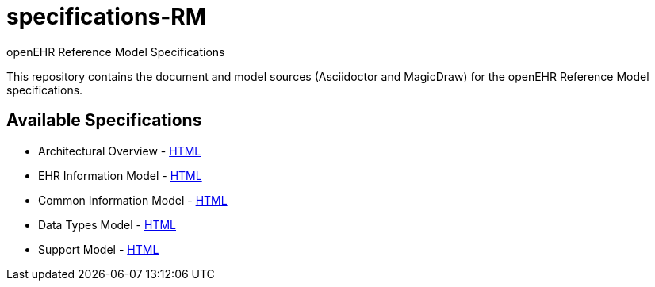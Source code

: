 = specifications-RM
openEHR Reference Model Specifications

This repository contains the document and model sources (Asciidoctor and MagicDraw) for the openEHR Reference Model specifications.

== Available Specifications
* Architectural Overview - https://rawgit.com/openEHR/specifications-RM/master/docs/overview/overview.html[HTML]
* EHR Information Model - https://rawgit.com/openEHR/specifications-RM/master/docs/ehr/ehr.html[HTML]
* Common Information Model - https://rawgit.com/openEHR/specifications-RM/master/docs/common/common.html[HTML]
* Data Types Model - https://rawgit.com/openEHR/specifications-RM/master/docs/data_types/data_types.html[HTML]
* Support Model - https://rawgit.com/openEHR/specifications-RM/master/docs/support/support.html[HTML]

